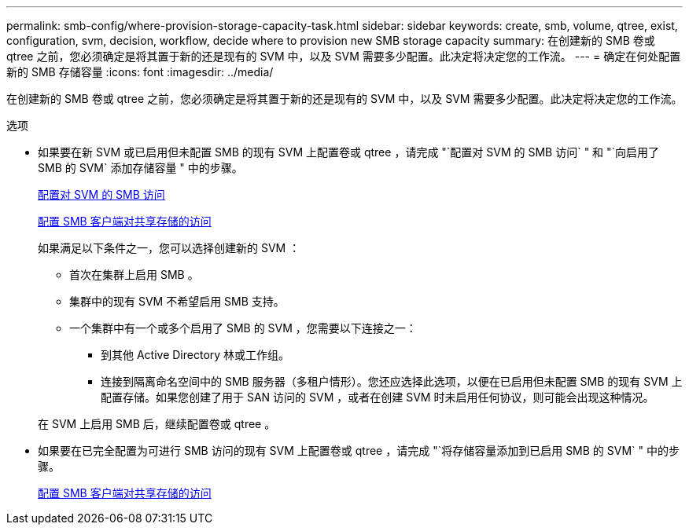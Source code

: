 ---
permalink: smb-config/where-provision-storage-capacity-task.html 
sidebar: sidebar 
keywords: create, smb, volume, qtree, exist, configuration, svm, decision, workflow, decide where to provision new SMB storage capacity 
summary: 在创建新的 SMB 卷或 qtree 之前，您必须确定是将其置于新的还是现有的 SVM 中，以及 SVM 需要多少配置。此决定将决定您的工作流。 
---
= 确定在何处配置新的 SMB 存储容量
:icons: font
:imagesdir: ../media/


[role="lead"]
在创建新的 SMB 卷或 qtree 之前，您必须确定是将其置于新的还是现有的 SVM 中，以及 SVM 需要多少配置。此决定将决定您的工作流。

.选项
* 如果要在新 SVM 或已启用但未配置 SMB 的现有 SVM 上配置卷或 qtree ，请完成 "`配置对 SVM 的 SMB 访问` " 和 "`向启用了 SMB 的 SVM` 添加存储容量 " 中的步骤。
+
xref:configure-access-svm-task.adoc[配置对 SVM 的 SMB 访问]

+
xref:configure-client-access-shared-storage-concept.adoc[配置 SMB 客户端对共享存储的访问]

+
如果满足以下条件之一，您可以选择创建新的 SVM ：

+
** 首次在集群上启用 SMB 。
** 集群中的现有 SVM 不希望启用 SMB 支持。
** 一个集群中有一个或多个启用了 SMB 的 SVM ，您需要以下连接之一：
+
*** 到其他 Active Directory 林或工作组。
*** 连接到隔离命名空间中的 SMB 服务器（多租户情形）。您还应选择此选项，以便在已启用但未配置 SMB 的现有 SVM 上配置存储。如果您创建了用于 SAN 访问的 SVM ，或者在创建 SVM 时未启用任何协议，则可能会出现这种情况。




+
在 SVM 上启用 SMB 后，继续配置卷或 qtree 。

* 如果要在已完全配置为可进行 SMB 访问的现有 SVM 上配置卷或 qtree ，请完成 "`将存储容量添加到已启用 SMB 的 SVM` " 中的步骤。
+
xref:configure-client-access-shared-storage-concept.adoc[配置 SMB 客户端对共享存储的访问]


